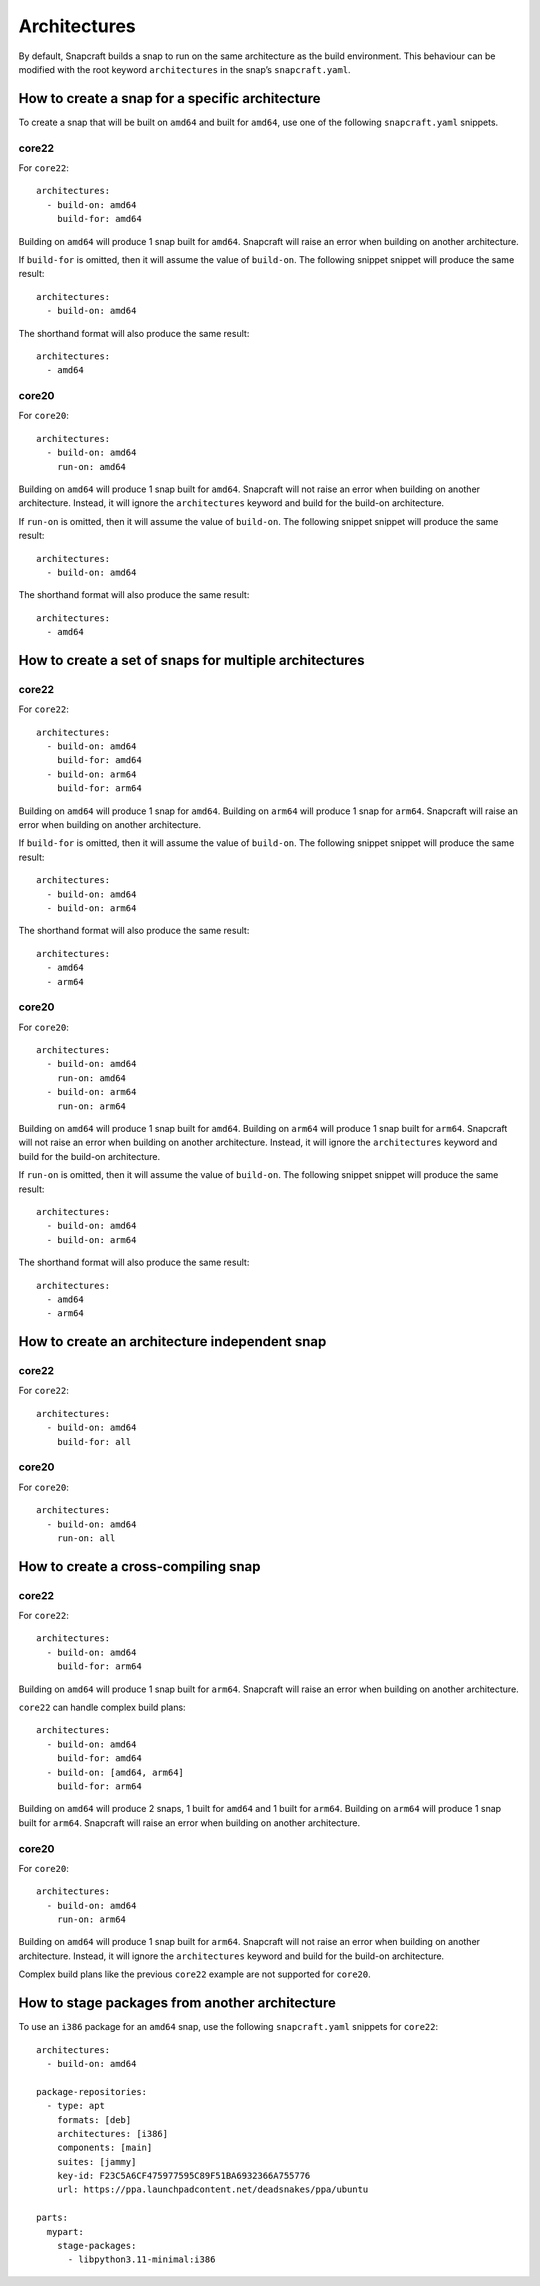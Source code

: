 Architectures
=============

By default, Snapcraft builds a snap to run on the same architecture as the build
environment. This behaviour can be modified with the root keyword
``architectures`` in the snap’s ``snapcraft.yaml``.

How to create a snap for a specific architecture
------------------------------------------------

To create a snap that will be built on ``amd64`` and built for ``amd64``, use
one of the following ``snapcraft.yaml`` snippets.

core22
^^^^^^

For ``core22``::

  architectures:
    - build-on: amd64
      build-for: amd64

Building on ``amd64`` will produce 1 snap built for ``amd64``. Snapcraft will
raise an error when building on another architecture.

If ``build-for`` is omitted, then it will assume the value of ``build-on``. The
following snippet snippet will produce the same result::

  architectures:
    - build-on: amd64

The shorthand format will also produce the same result::

  architectures:
    - amd64

core20
^^^^^^

For ``core20``::

  architectures:
    - build-on: amd64
      run-on: amd64

Building on ``amd64`` will produce 1 snap built for ``amd64``. Snapcraft will
not raise an error when building on another architecture. Instead, it will
ignore the ``architectures`` keyword and build for the build-on architecture.

If ``run-on`` is omitted, then it will assume the value of ``build-on``. The
following snippet snippet will produce the same result::

  architectures:
    - build-on: amd64

The shorthand format will also produce the same result::

  architectures:
    - amd64

How to create a set of snaps for multiple architectures
-------------------------------------------------------

core22
^^^^^^

For ``core22``::

  architectures:
    - build-on: amd64
      build-for: amd64
    - build-on: arm64
      build-for: arm64

Building on ``amd64`` will produce 1 snap for ``amd64``. Building on ``arm64``
will produce 1 snap for ``arm64``. Snapcraft will raise an error when building
on another architecture.

If ``build-for`` is omitted, then it will assume the value of ``build-on``. The
following snippet snippet will produce the same result::

  architectures:
    - build-on: amd64
    - build-on: arm64

The shorthand format will also produce the same result::

  architectures:
    - amd64
    - arm64

core20
^^^^^^

For ``core20``::

  architectures:
    - build-on: amd64
      run-on: amd64
    - build-on: arm64
      run-on: arm64

Building on ``amd64`` will produce 1 snap built for ``amd64``. Building on
``arm64`` will produce 1 snap built for ``arm64``. Snapcraft will not raise
an error when building on another architecture. Instead, it will ignore the
``architectures`` keyword and build for the build-on architecture.

If ``run-on`` is omitted, then it will assume the value of ``build-on``. The
following snippet snippet will produce the same result::

  architectures:
    - build-on: amd64
    - build-on: arm64

The shorthand format will also produce the same result::

  architectures:
    - amd64
    - arm64

How to create an architecture independent snap
----------------------------------------------

core22
^^^^^^

For ``core22``::

  architectures:
    - build-on: amd64
      build-for: all

core20
^^^^^^

For ``core20``::

  architectures:
    - build-on: amd64
      run-on: all

How to create a cross-compiling snap
------------------------------------

core22
^^^^^^

For ``core22``::

  architectures:
    - build-on: amd64
      build-for: arm64

Building on ``amd64`` will produce 1 snap built for ``arm64``. Snapcraft will
raise an error when building on another architecture.

``core22`` can handle complex build plans::

  architectures:
    - build-on: amd64
      build-for: amd64
    - build-on: [amd64, arm64]
      build-for: arm64

Building on ``amd64`` will produce 2 snaps, 1 built for ``amd64`` and 1 built
for ``arm64``. Building on ``arm64`` will produce 1 snap built for ``arm64``.
Snapcraft will raise an error when building on another architecture.

core20
^^^^^^

For ``core20``::

  architectures:
    - build-on: amd64
      run-on: arm64

Building on ``amd64`` will produce 1 snap built for ``arm64``. Snapcraft will
not raise an error when building on another architecture. Instead, it will
ignore the ``architectures`` keyword and build for the build-on architecture.

Complex build plans like the previous ``core22`` example are not supported for
``core20``.

How to stage packages from another architecture
-----------------------------------------------

To use an ``i386`` package for an ``amd64`` snap, use the following
``snapcraft.yaml`` snippets for ``core22``::

  architectures:
    - build-on: amd64

  package-repositories:
    - type: apt
      formats: [deb]
      architectures: [i386]
      components: [main]
      suites: [jammy]
      key-id: F23C5A6CF475977595C89F51BA6932366A755776
      url: https://ppa.launchpadcontent.net/deadsnakes/ppa/ubuntu

  parts:
    mypart:
      stage-packages:
        - libpython3.11-minimal:i386
